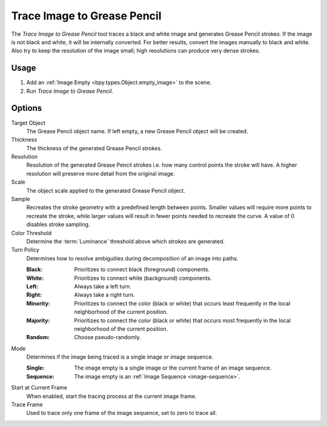 .. _bpy.ops.gpencil.trace_image:

****************************
Trace Image to Grease Pencil
****************************

.. reference::

   :Mode:      Object Mode
   :Menu:      :menuselection:`Object --> Convert --> Trace Image to Grease Pencil`

The *Trace Image to Grease Pencil* tool traces a black and white image and generates Grease Pencil strokes.
If the image is not black and white, it will be internally converted.
For better results, convert the images manually to black and white.
Also try to keep the resolution of the image small; high resolutions can produce very dense strokes.


Usage
=====

#. Add an :ref:`Image Empty <bpy.types.Object.empty_image>` to the scene.
#. Run *Trace Image to Grease Pencil*.


Options
=======

Target Object
   The Grease Pencil object name. If left empty, a new Grease Pencil object will be created.

Thickness
   The thickness of the generated Grease Pencil strokes.

Resolution
   Resolution of the generated Grease Pencil strokes i.e. how many control points the stroke will have.
   A higher resolution will preserve more detail from the original image.

Scale
   The object scale applied to the generated Grease Pencil object.

Sample
   Recreates the stroke geometry with a predefined length between points.
   Smaller values will require more points to recreate the stroke,
   while larger values will result in fewer points needed to recreate the curve.
   A value of 0 disables stroke sampling.

Color Threshold
   Determine the :term:`Luminance` threshold above which strokes are generated.

Turn Policy
   Determines how to resolve ambiguities during decomposition of an image into paths.

   :Black:    Prioritizes to connect black (foreground) components.
   :White:    Prioritizes to connect white (background) components.
   :Left:     Always take a left turn.
   :Right:    Always take a right turn.
   :Minority: Prioritizes to connect the color (black or white) that occurs
              least frequently in the local neighborhood of the current position.
   :Majority: Prioritizes to connect the color (black or white) that occurs
              most frequently in the local neighborhood of the current position.
   :Random:   Choose pseudo-randomly.

Mode
   Determines if the image being traced is a single image or image sequence.

   :Single:   The image empty is a single image or the current frame of an image sequence.
   :Sequence: The image empty is an :ref:`Image Sequence <image-sequence>`.

Start at Current Frame
   When enabled, start the tracing process at the current image frame.

Trace Frame
   Used to trace only one frame of the image sequence, set to zero to trace all.
